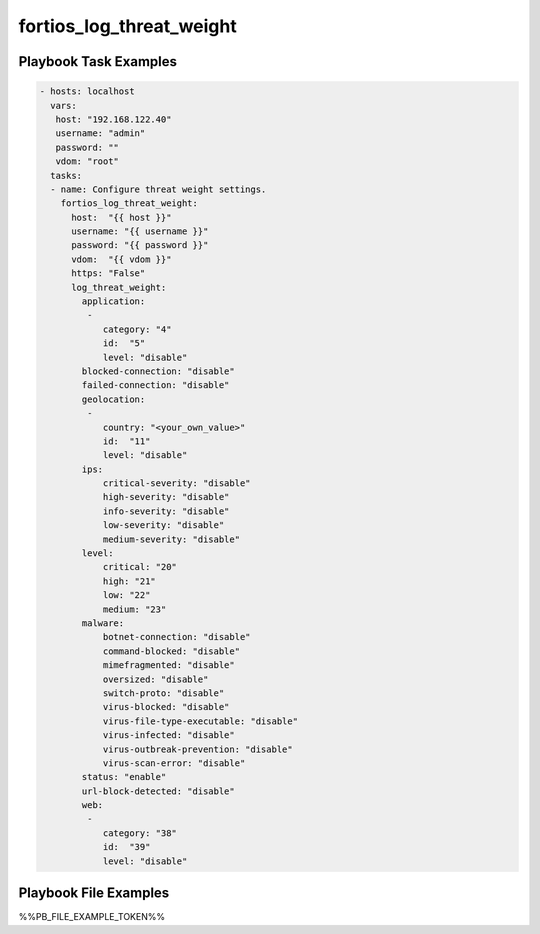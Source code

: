 =========================
fortios_log_threat_weight
=========================


Playbook Task Examples
----------------------

.. code-block:: yaml

    - hosts: localhost
      vars:
       host: "192.168.122.40"
       username: "admin"
       password: ""
       vdom: "root"
      tasks:
      - name: Configure threat weight settings.
        fortios_log_threat_weight:
          host:  "{{ host }}"
          username: "{{ username }}"
          password: "{{ password }}"
          vdom:  "{{ vdom }}"
          https: "False"
          log_threat_weight:
            application:
             -
                category: "4"
                id:  "5"
                level: "disable"
            blocked-connection: "disable"
            failed-connection: "disable"
            geolocation:
             -
                country: "<your_own_value>"
                id:  "11"
                level: "disable"
            ips:
                critical-severity: "disable"
                high-severity: "disable"
                info-severity: "disable"
                low-severity: "disable"
                medium-severity: "disable"
            level:
                critical: "20"
                high: "21"
                low: "22"
                medium: "23"
            malware:
                botnet-connection: "disable"
                command-blocked: "disable"
                mimefragmented: "disable"
                oversized: "disable"
                switch-proto: "disable"
                virus-blocked: "disable"
                virus-file-type-executable: "disable"
                virus-infected: "disable"
                virus-outbreak-prevention: "disable"
                virus-scan-error: "disable"
            status: "enable"
            url-block-detected: "disable"
            web:
             -
                category: "38"
                id:  "39"
                level: "disable"



Playbook File Examples
----------------------

%%PB_FILE_EXAMPLE_TOKEN%%

